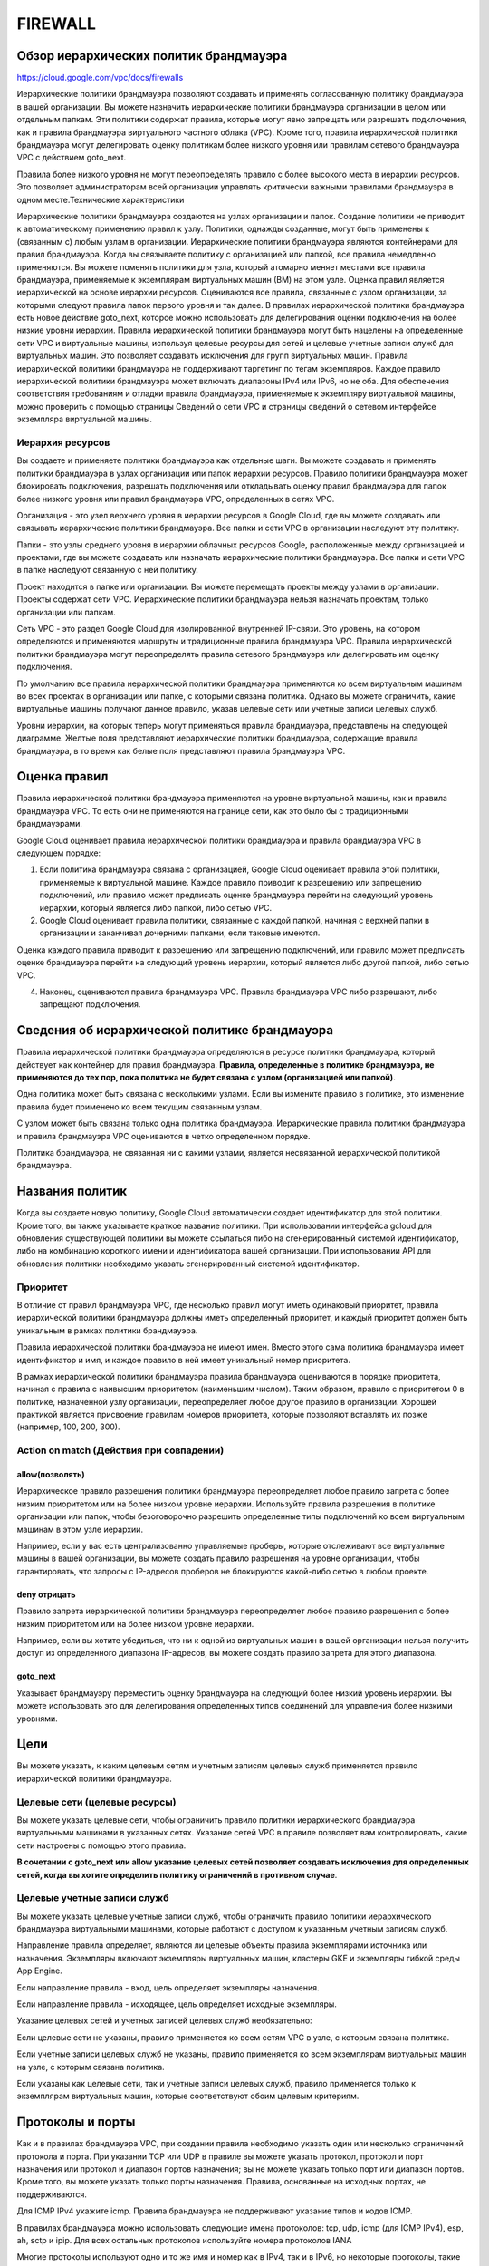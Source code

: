FIREWALL
=========

Обзор иерархических политик брандмауэра
~~~~~~~~~~~~~~~~~~~~~~~~~~~~~~~~~~~~~~~~~

https://cloud.google.com/vpc/docs/firewalls

Иерархические политики брандмауэра позволяют создавать и применять согласованную политику брандмауэра в вашей организации. Вы можете назначить иерархические политики брандмауэра организации в целом или отдельным папкам. Эти политики содержат правила, которые могут явно запрещать или разрешать подключения, как и правила брандмауэра виртуального частного облака (VPC). Кроме того, правила иерархической политики брандмауэра могут делегировать оценку политикам более низкого уровня или правилам сетевого брандмауэра VPC с действием goto_next.

Правила более низкого уровня не могут переопределять правило с более высокого места в иерархии ресурсов. Это позволяет администраторам всей организации управлять критически важными правилами брандмауэра в одном месте.Технические характеристики

Иерархические политики брандмауэра создаются на узлах организации и папок. Создание политики не приводит к автоматическому применению правил к узлу.
Политики, однажды созданные, могут быть применены к (связанным с) любым узлам в организации.
Иерархические политики брандмауэра являются контейнерами для правил брандмауэра. Когда вы связываете политику с организацией или папкой, все правила немедленно применяются. Вы можете поменять политики для узла, который атомарно меняет местами все правила брандмауэра, применяемые к экземплярам виртуальных машин (ВМ) на этом узле.
Оценка правил является иерархической на основе иерархии ресурсов. Оцениваются все правила, связанные с узлом организации, за которыми следуют правила папок первого уровня и так далее.
В правилах иерархической политики брандмауэра есть новое действие goto_next, которое можно использовать для делегирования оценки подключения на более низкие уровни иерархии.
Правила иерархической политики брандмауэра могут быть нацелены на определенные сети VPC и виртуальные машины, используя целевые ресурсы для сетей и целевые учетные записи служб для виртуальных машин. Это позволяет создавать исключения для групп виртуальных машин. Правила иерархической политики брандмауэра не поддерживают таргетинг по тегам экземпляров.
Каждое правило иерархической политики брандмауэра может включать диапазоны IPv4 или IPv6, но не оба.
Для обеспечения соответствия требованиям и отладки правила брандмауэра, применяемые к экземпляру виртуальной машины, можно проверить с помощью страницы Сведений о сети VPC и страницы сведений о сетевом интерфейсе экземпляра виртуальной машины.

Иерархия ресурсов
""""""""""""""""""

Вы создаете и применяете политики брандмауэра как отдельные шаги. Вы можете создавать и применять политики брандмауэра в узлах организации или папок иерархии ресурсов. Правило политики брандмауэра может блокировать подключения, разрешать подключения или откладывать оценку правил брандмауэра для папок более низкого уровня или правил брандмауэра VPC, определенных в сетях VPC.

Организация - это узел верхнего уровня в иерархии ресурсов в Google Cloud, где вы можете создавать или связывать иерархические политики брандмауэра. Все папки и сети VPC в организации наследуют эту политику.

Папки - это узлы среднего уровня в иерархии облачных ресурсов Google, расположенные между организацией и проектами, где вы можете создавать или назначать иерархические политики брандмауэра. Все папки и сети VPC в папке наследуют связанную с ней политику.

Проект находится в папке или организации. Вы можете перемещать проекты между узлами в организации. Проекты содержат сети VPC. Иерархические политики брандмауэра нельзя назначать проектам, только организации или папкам.

Сеть VPC - это раздел Google Cloud для изолированной внутренней IP-связи. Это уровень, на котором определяются и применяются маршруты и традиционные правила брандмауэра VPC. Правила иерархической политики брандмауэра могут переопределять правила сетевого брандмауэра или делегировать им оценку подключения.

По умолчанию все правила иерархической политики брандмауэра применяются ко всем виртуальным машинам во всех проектах в организации или папке, с которыми связана политика. Однако вы можете ограничить, какие виртуальные машины получают данное правило, указав целевые сети или учетные записи целевых служб.

Уровни иерархии, на которых теперь могут применяться правила брандмауэра, представлены на следующей диаграмме. Желтые поля представляют иерархические политики брандмауэра, содержащие правила брандмауэра, в то время как белые поля представляют правила брандмауэра VPC.

Оценка правил
~~~~~~~~~~~~~~~~

Правила иерархической политики брандмауэра применяются на уровне виртуальной машины, как и правила брандмауэра VPC. То есть они не применяются на границе сети, как это было бы с традиционными брандмауэрами.

Google Cloud оценивает правила иерархической политики брандмауэра и правила брандмауэра VPC в следующем порядке:

1. Если политика брандмауэра связана с организацией, Google Cloud оценивает правила этой политики, применяемые к виртуальной машине. Каждое правило приводит к разрешению или запрещению подключений, или правило может предписать оценке брандмауэра перейти на следующий уровень иерархии, который является либо папкой, либо сетью VPC.

2. Google Cloud оценивает правила политики, связанные с каждой папкой, начиная с верхней папки в организации и заканчивая дочерними папками, если таковые имеются.

Оценка каждого правила приводит к разрешению или запрещению подключений, или правило может предписать оценке брандмауэра перейти на следующий уровень иерархии, который является либо другой папкой, либо сетью VPC.

4. Наконец, оцениваются правила брандмауэра VPC. Правила брандмауэра VPC либо разрешают, либо запрещают подключения.

Сведения об иерархической политике брандмауэра
~~~~~~~~~~~~~~~~~~~~~~~~~~~~~~~~~~~~~~~~~~~~~~~

Правила иерархической политики брандмауэра определяются в ресурсе политики брандмауэра, который действует как контейнер для правил брандмауэра. **Правила, определенные в политике брандмауэра, не применяются до тех пор, пока политика не будет связана с узлом (организацией или папкой)**.

Одна политика может быть связана с несколькими узлами. Если вы измените правило в политике, это изменение правила будет применено ко всем текущим связанным узлам.

С узлом может быть связана только одна политика брандмауэра. Иерархические правила политики брандмауэра и правила брандмауэра VPC оцениваются в четко определенном порядке.

Политика брандмауэра, не связанная ни с какими узлами, является несвязанной иерархической политикой брандмауэра.

Названия политик
~~~~~~~~~~~~~~~~~~

Когда вы создаете новую политику, Google Cloud автоматически создает идентификатор для этой политики. Кроме того, вы также указываете краткое название политики. При использовании интерфейса gcloud для обновления существующей политики вы можете ссылаться либо на сгенерированный системой идентификатор, либо на комбинацию короткого имени и идентификатора вашей организации. При использовании API для обновления политики необходимо указать сгенерированный системой идентификатор.

Приоритет
""""""""""

В отличие от правил брандмауэра VPC, где несколько правил могут иметь одинаковый приоритет, правила иерархической политики брандмауэра должны иметь определенный приоритет, и каждый приоритет должен быть уникальным в рамках политики брандмауэра.

Правила иерархической политики брандмауэра не имеют имен. Вместо этого сама политика брандмауэра имеет идентификатор и имя, и каждое правило в ней имеет уникальный номер приоритета.

В рамках иерархической политики брандмауэра правила брандмауэра оцениваются в порядке приоритета, начиная с правила с наивысшим приоритетом (наименьшим числом). Таким образом, правило с приоритетом 0 в политике, назначенной узлу организации, переопределяет любое другое правило в организации. Хорошей практикой является присвоение правилам номеров приоритета, которые позволяют вставлять их позже (например, 100, 200, 300).

Action on match (Действия при совпадении)
""""""""""""""""""""""""""""""""""""""""""""

allow(позволять)
'''''''''''''''''''
 
 
Иерархическое правило разрешения политики брандмауэра переопределяет любое правило запрета с более низким приоритетом или на более низком уровне иерархии. Используйте правила разрешения в политике организации или папок, чтобы безоговорочно разрешить определенные типы подключений ко всем виртуальным машинам в этом узле иерархии.

Например, если у вас есть централизованно управляемые проберы, которые отслеживают все виртуальные машины в вашей организации, вы можете создать правило разрешения на уровне организации, чтобы гарантировать, что запросы с IP-адресов проберов не блокируются какой-либо сетью в любом проекте.

deny отрицать
''''''''''''''

Правило запрета иерархической политики брандмауэра переопределяет любое правило разрешения с более низким приоритетом или на более низком уровне иерархии.

Например, если вы хотите убедиться, что ни к одной из виртуальных машин в вашей организации нельзя получить доступ из определенного диапазона IP-адресов, вы можете создать правило запрета для этого диапазона.

goto_next
''''''''''

Указывает брандмауэру переместить оценку брандмауэра на следующий более низкий уровень иерархии. Вы можете использовать это для делегирования определенных типов соединений для управления более низкими уровнями.

Цели
~~~~~~~

Вы можете указать, к каким целевым сетям и учетным записям целевых служб применяется правило иерархической политики брандмауэра.

Целевые сети (целевые ресурсы)
""""""""""""""""""""""""""""""""

Вы можете указать целевые сети, чтобы ограничить правило политики иерархического брандмауэра виртуальными машинами в указанных сетях. Указание сетей VPC в правиле позволяет вам контролировать, какие сети настроены с помощью этого правила.

**В сочетании с goto_next или allow указание целевых сетей позволяет создавать исключения для определенных сетей, когда вы хотите определить политику ограничений в противном случае**.

Целевые учетные записи служб
"""""""""""""""""""""""""""""""

Вы можете указать целевые учетные записи служб, чтобы ограничить правило политики иерархического брандмауэра виртуальными машинами, которые работают с доступом к указанным учетным записям служб.

Направление правила определяет, являются ли целевые объекты правила экземплярами источника или назначения. Экземпляры включают экземпляры виртуальных машин, кластеры GKE и экземпляры гибкой среды App Engine.

Если направление правила - вход, цель определяет экземпляры назначения.

Если направление правила - исходящее, цель определяет исходные экземпляры.

Указание целевых сетей и учетных записей целевых служб необязательно:

Если целевые сети не указаны, правило применяется ко всем сетям VPC в узле, с которым связана политика.

Если учетные записи целевых служб не указаны, правило применяется ко всем экземплярам виртуальных машин на узле, с которым связана политика.

Если указаны как целевые сети, так и учетные записи целевых служб, правило применяется только к экземплярам виртуальных машин, которые соответствуют обоим целевым критериям.

Протоколы и порты
~~~~~~~~~~~~~~~~~

Как и в правилах брандмауэра VPC, при создании правила необходимо указать один или несколько ограничений протокола и порта. При указании TCP или UDP в правиле вы можете указать протокол, протокол и порт назначения или протокол и диапазон портов назначения; вы не можете указать только порт или диапазон портов. Кроме того, вы можете указать только порты назначения. Правила, основанные на исходных портах, не поддерживаются.

Для ICMP IPv4 укажите icmp. Правила брандмауэра не поддерживают указание типов и кодов ICMP.

В правилах брандмауэра можно использовать следующие имена протоколов: tcp, udp, icmp (для ICMP IPv4), esp, ah, sctp и ipip. Для всех остальных протоколов используйте номера протоколов IANA

Многие протоколы используют одно и то же имя и номер как в IPv4, так и в IPv6, но некоторые протоколы, такие как ICMP, этого не делают.

Протокол IPv6 "Переход за переходом" не поддерживается в правилах брандмауэра.


Регистрация
~~~~~~~~~~~~


Ведение журнала для правил иерархической политики брандмауэра работает так же, как и для ведения журнала правил брандмауэра VPC, за исключением следующего:

Поле ссылки содержит идентификатор политики брандмауэра и номер, указывающий иерархический уровень узла, к которому прикреплена политика. Например, 0 означает, что политика применяется к организации, а 1 означает, что политика применяется к папке верхнего уровня в организации.

Журналы для правил иерархической политики брандмауэра включают поле target_resource, которое определяет сети VPC, к которым применяется правило.

Ведение журнала может быть включено только для правил разрешения и запрета; оно не может быть включено для правил goto_next.

Заранее определенные правила
~~~~~~~~~~~~~~~~~~~~~~~~~~~~~~~

Все иерархические политики брандмауэра имеют четыре предопределенных правила goto_next с наименьшим приоритетом. Эти правила применяются к любым подключениям, которые не соответствуют явно определенному правилу в политике, в результате чего такие подключения передаются в политики более низкого уровня или сетевые правила.

Правила IPv4:

Исходящее правило, назначением которого является 0.0.0.0/0, с очень низким приоритетом (2147483646), которое отправляет обработку соединения на следующий более низкий уровень оценки (goto_next).

Правило входа, источником которого является 0.0.0.0/0, с очень низким приоритетом (2147483647), которое отправляет обработку соединения на следующий более низкий уровень оценки (goto_next).

Правила IPv6:

Исходящее правило, адресатом которого является ::/0, с очень низким приоритетом (2147483644), которое отправляет обработку соединения на следующий более низкий уровень оценки (goto_next).

Правило входа, источником которого является ::/0, с очень низким приоритетом (2147483645), которое отправляет обработку соединения на следующий более низкий уровень оценки (goto_next).

Эти предопределенные правила видны, но их нельзя изменить или удалить. Эти правила отличаются от подразумеваемых и предварительно заполненных правил сети VPC.

Компоненты правил брандмауэра
~~~~~~~~~~~~~~~~~~~~~~~~~~~~~

Каждое правило брандмауэра состоит из следующих компонентов конфигурации:

Направление подключения: правила входа применяются к входящим подключениям из указанных источников к целевым объектам Google Cloud, а правила выхода применяются к подключениям, отправляемым в указанные пункты назначения из целевых объектов.

Числовой приоритет, который определяет, применяется ли правило. Применяется только правило с наивысшим приоритетом (номер с наименьшим приоритетом), другие компоненты которого соответствуют трафику; конфликтующие правила с более низкими приоритетами игнорируются.

Действие при совпадении, либо разрешающее, либо запрещающее, которое определяет, разрешает ли правило или блокирует соединения.

Статус применения правила брандмауэра: Вы можете включать и отключать правила брандмауэра, не удаляя их.

Целевой объект, определяющий экземпляры (включая кластеры GKE и экземпляры гибкой среды App Engine), к которым применяется правило.

Фильтр источника для входных правил или фильтр назначения для выходных правил.

Протокол (например, TCP, UDP или ICMP) и порт назначения.

Опция логических журналов, которая регистрирует соединения, соответствующие правилу, в облачном журнале.




Роли управления идентификацией и доступом (IAM) 
~~~~~~~~~~~~~~~~~~~~~~~~~~~~~~~~~~~~~~~~~~~~~~~~~~~

Примечание. В предварительных версиях иерархических политик брандмауэра использовались роли IAM compute.orgsecuritypolicyadmin и compute.orgsecuritypolicyuser. Эти роли объединяли разрешения для иерархических политик брандмауэра и облачных доспехов Google. Чтобы разделить эти разрешения, мы переходим к ролям compute.orgfirewallpolicyadmin и compute.orgfirewallpolicyuser для иерархических политик брандмауэра. Предыдущие роли продолжают работать, но мы рекомендуем перейти на новые роли как можно скорее.
Важно: Облачная консоль еще не поддерживает новые роли compute.orgfirewallpolicyadmin и compute.orgfirewallpolicyuser. В настоящее время пользователям облачной консоли необходимо иметь роли compute.orgsecuritypolicyadmin и/или compute.orgsecuritypolicyuser для создания и использования иерархических политик брандмауэра. Новые роли поддерживаются в инструменте командной строки gcloud и API.Роли 

IAM управляют следующими действиями в отношении иерархических политик брандмауэра:

* Создание политики, которая находится на определенном узле
* Связывание политики с определенным узлом
* Изменение существующей политики
* Просмотр действующих правил брандмауэра для конкретной сети или виртуальной машины

В следующей таблице описано, какие роли необходимы для каждого шага:












